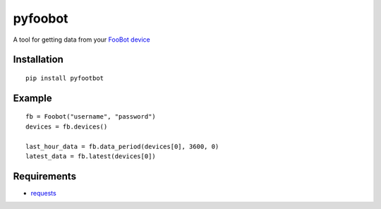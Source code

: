 pyfoobot
========

A tool for getting data from your `FooBot device <http://foobot.io>`__

Installation
------------
::

    pip install pyfootbot

Example
-------
::

    fb = Foobot("username", "password")
    devices = fb.devices()

    last_hour_data = fb.data_period(devices[0], 3600, 0)
    latest_data = fb.latest(devices[0])



Requirements
------------

-  `requests <https://pypi.python.org/pypi/requests>`__
